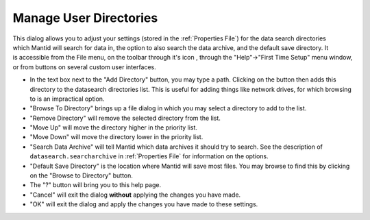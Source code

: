 .. _ManageUserDirectories:

Manage User Directories
=======================

.. figure:: /images/MantidQtManageDirectories.jpg
   :alt: Manage User Directories Dialog
   :align: right
   :width: 455

This dialog allows you to adjust your settings (stored in the :ref:`Properties File`) for the data search directories which Mantid will search for data in, the option to also search the data archive, and the default save directory. It is accessible from the File menu, on the toolbar through it's icon |filefolder_icon| , through the "Help"->"First Time Setup" menu window, or from buttons on several custom user interfaces.

.. |filefolder_icon| image:: /images/MantidQtManageDirectoriesIcon.jpg

* In the text box next to the "Add Directory" button, you may type a path. Clicking on the button then adds this directory to the datasearch directories list. This is useful for adding things like network drives, for which browsing to is an impractical option.
* "Browse To Directory" brings up a file dialog in which you may select a directory to add to the list.
* "Remove Directory" will remove the selected directory from the list.
* "Move Up" will move the directory higher in the priority list.
* "Move Down" will move the directory lower in the priority list.
* "Search Data Archive" will tell Mantid which data archives it should try to search. See the description of ``datasearch.searcharchive`` in :ref:`Properties File` for information on the options.
* "Default Save Directory" is the location where Mantid will save most files. You may browse to find this by clicking on the "Browse to Directory" button.
* The "?" button will bring you to this help page.
* "Cancel" will exit the dialog **without** applying the changes you have made.
* "OK" will exit the dialog and apply the changes you have made to these settings.
